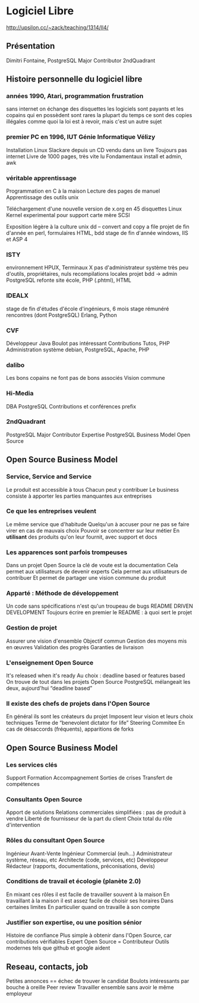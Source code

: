 * Logiciel Libre
  http://upsilon.cc/~zack/teaching/1314/ll4/

** Présentation
   Dimitri Fontaine, PostgreSQL Major Contributor
   2ndQuadrant

** Histoire personnelle du logiciel libre

*** années 1990, Atari, programmation frustration
    sans internet on échange des disquettes
    les logiciels sont payants
    et les copains qui en possèdent sont rares
    la plupart du temps ce sont des copies illégales
    comme quoi la loi est à revoir, mais c'est un autre sujet

*** premier PC en 1996, IUT Génie Informatique Vélizy
    Installation Linux Slackare depuis un CD vendu dans un livre
    Toujours pas internet
    Livre de 1000 pages, très vite lu
    Fondamentaux install et admin, awk

*** véritable apprentissage
    Programmation en C à la maison
    Lecture des pages de manuel
    Apprentissage des outils unix
    
    Téléchargement d'une nouvelle version de x.org en 45 disquettes
    Linux Kernel experimental pour support carte mère SCSI
    
    Exposition légère à la culture unix
    dd -- convert and copy a file
    projet de fin d'année en perl, formulaires HTML, bdd
    stage de fin d'année windows, IIS et ASP 4

*** ISTY
    environnement HPUX, Terminaux X
    pas d'administrateur système
    très peu d'outils, propriétaires, nuls
    recompilations locales
    projet bdd → admin PostgreSQL
    refonte site école, PHP (.phtml), HTML

*** IDEALX
    stage de fin d'études d'école d'ingénieurs, 6 mois
    stage rémunéré
    rencontres (dont PostgreSQL)
    Erlang, Python

*** CVF
    Développeur Java
    Boulot pas intéressant
    Contributions Tutos, PHP
    Administration système debian, PostgreSQL, Apache, PHP

*** dalibo
    Les bons copains ne font pas de bons associés
    Vision commune

*** Hi-Media
    DBA PostgreSQL
    Contributions et conférences
    prefix

*** 2ndQuadrant
    PostgreSQL Major Contributor
    Expertise PostgreSQL
    Business Model Open Source

** Open Source Business Model

*** Service, Service and Service
    Le produit est accessible à tous
    Chacun peut y contribuer
    Le business consiste à apporter les parties manquantes aux entreprises

*** Ce que les entreprises veulent
    Le même service que d'habitude
    Quelqu'un à accuser pour ne pas se faire virer en cas de mauvais choix
    Pouvoir se concentrer sur leur métier
    En *utilisant* des produits qu'on leur fournit, avec support et docs

*** Les apparences sont parfois trompeuses
    Dans un projet Open Source la clé de voute est la documentation
    Cela permet aux utilisateurs de devenir experts
    Cela permet aux utilisateurs de contribuer
    Et permet de partager une vision commune du produit

*** Apparté : Méthode de développement
    Un code sans spécifications n'est qu'un troupeau de bugs
    README DRIVEN DEVELOPMENT
    Toujours écrire en premier le README : à quoi sert le projet

*** Gestion de projet
    Assurer une vision d'ensemble
    Objectif commun
    Gestion des moyens mis en œuvres
    Validation des progrès
    Garanties de livraison 

*** L'enseignement Open Source
    It's released when it's ready
    Au choix : deadline based or features based
    On trouve de tout dans les projets Open Source
    PostgreSQL mélangeait les deux, aujourd'hui “deadline based”

*** Il existe des chefs de projets dans l'Open Source
    En général ils sont les créateurs du projet
    Imposent leur vision et leurs choix techniques
    Terme de “benevolent dictator for life”
    Steering Commitee
    En cas de désaccords (fréquents), apparitions de forks

** Open Source Business Model

*** Les services clés
    Support
    Formation
    Accompagnement
    Sorties de crises
    Transfert de compétences

*** Consultants Open Source
    Apport de solutions
    Relations commerciales simplifiées : pas de produit à vendre
    Liberté de fournisseur de la part du client
    Choix total du rôle d'intervention

*** Rôles du consultant Open Source
    Ingénieur Avant-Vente
    Ingénieur Commercial (euh…)
    Administrateur système, réseau, etc
    Architecte (code, services, etc)
    Développeur
    Rédacteur (rapports, documentations, préconisations, devis)

*** Conditions de travail et écologie (planète 2.0)
    En mixant ces rôles il est facile de travailler souvent à la maison
    En travaillant à la maison il est assez facile de choisir ses horaires
    Dans certaines limites
    En particulier quand on travaille à son compte

*** Justifier son expertise, ou une position sénior
    Histoire de confiance
    Plus simple à obtenir dans l'Open Source, car contributions vérifiables
    Expert Open Source = Contributeur
    Outils modernes tels que github et google aident

*** 

** Reseau, contacts, job
   Petites annonces == échec de trouver le candidat
   Boulots intéressants par bouche à oreille
   Peer review
   Travailler ensemble sans avoir le même employeur

** 
